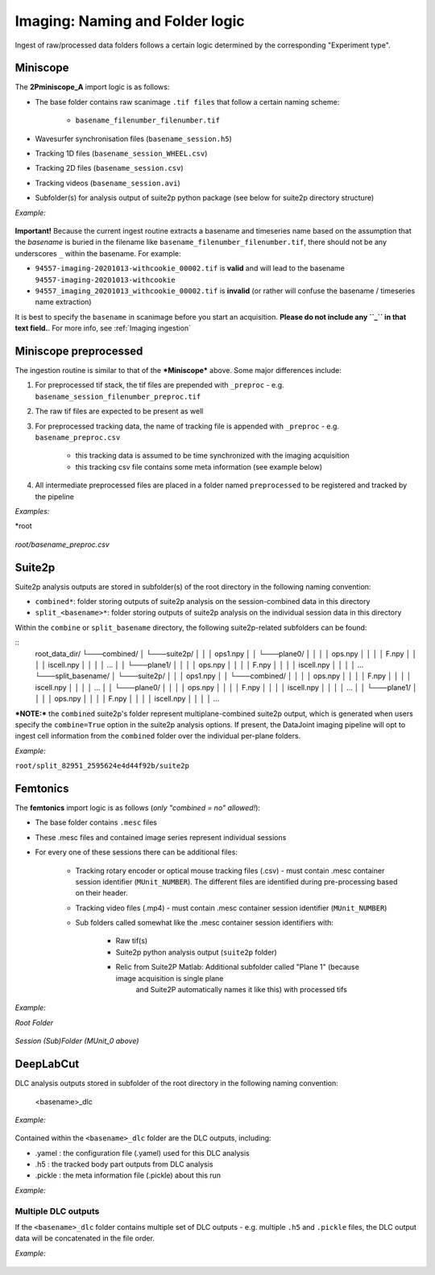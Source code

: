 .. _Imaging naming:

=======================================
Imaging: Naming and Folder logic
=======================================

Ingest of raw/processed data folders follows a certain logic determined by the corresponding "Experiment type".


Miniscope
-----------------------

The **2Pminiscope_A** import logic is as follows:

- The base folder contains raw scanimage ``.tif files`` that follow a certain naming scheme:

    - ``basename_filenumber_filenumber.tif``

- Wavesurfer synchronisation files (``basename_session.h5``)
- Tracking 1D files (``basename_session_WHEEL.csv``)
- Tracking 2D files (``basename_session.csv``)
- Tracking videos (``basename_session.avi``)
- Subfolder(s) for analysis output of suite2p python package (see below for suite2p directory structure)

*Example:*

.. figure:: /_static/imaging/miniscope_session_folder.PNG
   :alt: Miniscope session folder layout

**Important!** 
Because the current ingest routine extracts a basename and timeseries name based on the assumption that the *basename* is buried in the filename like ``basename_filenumber_filenumber.tif``, there should not be any underscores ``_`` within the basename. For example: 

- ``94557-imaging-20201013-withcookie_00002.tif`` is **valid** and will lead to the basename ``94557-imaging-20201013-withcookie``
- ``94557_imaging_20201013_withcookie_00002.tif`` is **invalid** (or rather will confuse the basename / timeseries name extraction)

It is best to specify the ``basename`` in scanimage before you start an acquisition. **Please do not include any ``_`` in that text field.**. For more info, see :ref:`Imaging ingestion`

.. figure:: /_static/imaging/scanimage_basefolder.PNG
   :alt: ScanImage base folder



Miniscope preprocessed
-------------------------------

The ingestion routine is similar to that of the ***Miniscope*** above. Some major differences include:

1. For preprocessed tif stack, the tif files are prepended with ``_preproc`` - e.g. ``basename_session_filenumber_preproc.tif``
2. The raw tif files are expected to be present as well
3. For preprocessed tracking data, the name of tracking file is appended with ``_preproc`` - e.g. ``basename_preproc.csv``

    + this tracking data is assumed to be time synchronized with the imaging acquisition
    + this tracking csv file contains some meta information (see example below)
    
4. All intermediate preprocessed files are placed in a folder named ``preprocessed`` to be registered and tracked by the pipeline
 
*Examples:*

*root

.. figure:: /_static/imaging/preprocessed_folder_struct_1.PNG
   :alt: Preprocessed session folder
 
*root/basename_preproc.csv*

.. figure:: /_static/imaging/preprocessed_folder_struct_1_tracking.PNG
   :alt: Preprocessed tracking CSV



Suite2p
--------------------------

Suite2p analysis outputs are stored in subfolder(s) of the root directory in the following naming convention:

+ ``combined*``: folder storing outputs of suite2p analysis on the session-combined data in this directory
+ ``split_<basename>*``: folder storing outputs of suite2p analysis on the individual session data in this directory

Within the ``combine`` or ``split_basename`` directory, the following suite2p-related subfolders can be found:

::
    root_data_dir/
    └───combined/
    │   └───suite2p/
    │   │   │   ops1.npy
    │   │   └───plane0/
    │   │   │   │   ops.npy
    │   │   │   │   F.npy
    │   │   │   │   iscell.npy
    │   │   │   │   ...
    │   │   └───plane1/
    │   │   │   │   ops.npy
    │   │   │   │   F.npy
    │   │   │   │   iscell.npy
    │   │   │   │   ...
    └───split_basename/
    │   └───suite2p/
    │   │   │   ops1.npy
    │   │   └───combined/
    │   │   │   │   ops.npy
    │   │   │   │   F.npy
    │   │   │   │   iscell.npy
    │   │   │   │   ...
    │   │   └───plane0/
    │   │   │   │   ops.npy
    │   │   │   │   F.npy
    │   │   │   │   iscell.npy
    │   │   │   │   ...
    │   │   └───plane1/
    │   │   │   │   ops.npy
    │   │   │   │   F.npy
    │   │   │   │   iscell.npy
    │   │   │   │   ...


***NOTE:*** the ``combined`` suite2p's folder represent multiplane-combined suite2p output, which is generated when users 
specify the ``combine=True`` option in the suite2p analysis options. 
If present, the DataJoint imaging pipeline will opt to ingest cell information from the ``combined`` folder over the individual per-plane folders.

*Example:*

``root/split_82951_2595624e4d44f92b/suite2p``

.. figure:: /_static/imaging/preprocessed_folder_struct_1_suite2p.PNG
   :alt: Suite2p folder



Femtonics
----------------

The **femtonics** import logic is as follows (*only "combined = no" allowed!*):

- The base folder contains ``.mesc`` files
- These .mesc files and contained image series represent individual sessions
- For every one of these sessions there can be additional files: 

    - Tracking rotary encoder or optical mouse tracking files (.csv) - must contain .mesc container session identifier (``MUnit_NUMBER``). The different files are identified during pre-processing based on their header.
    - Tracking video files (.mp4) - must contain .mesc container session identifier (``MUnit_NUMBER``)

    - Sub folders called somewhat like the .mesc container session identifiers with:
    
        - Raw tif(s)
        - Suite2p python analysis output (``suite2p`` folder)
        - Relic from Suite2P Matlab: Additional subfolder called "Plane 1" (because image acquisition is single plane
            and Suite2P automatically names it like this) with processed tifs 

*Example:*

*Root Folder*

.. figure:: /_static/imaging/femtonics_root_session_folder.JPG
   :alt: Femtonics root session folder

*Session (Sub)Folder (MUnit_0 above)*

.. figure:: /_static/imaging/femtonics_session_folder.JPG
   :alt: Femtonics session folder



DeepLabCut
--------------

DLC analysis outputs stored in subfolder of the root directory in the following naming convention:

    <basename>_dlc
    
*Example:*

.. figure:: /_static/imaging/DLC_root_session_folder.JPG
   :alt: DLC root session folder

    
Contained within the ``<basename>_dlc`` folder are the DLC outputs, including:

+ .yamel   : the configuration file (.yamel) used for this DLC analysis
+ .h5      : the tracked body part outputs from DLC analysis
+ .pickle  : the meta information file (.pickle) about this run

*Example:*

.. figure:: /_static/imaging/DLC_folder.JPG
   :alt: DLC folder


Multiple DLC outputs
^^^^^^^^^^^^^^^^^^^^^^^^^

If the ``<basename>_dlc`` folder contains multiple set of DLC outputs - e.g. multiple ``.h5`` and ``.pickle`` files, the DLC output data will be concatenated in the file order.

*Example:*

.. figure:: /_static/imaging/DLC_multi_folder.JPG
   :alt: Folder with multiple DLC outputs
